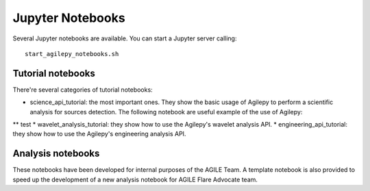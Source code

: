 *****************
Jupyter Notebooks
*****************

Several Jupyter notebooks are available. You can start a Jupyter server calling:

::

   start_agilepy_notebooks.sh


Tutorial notebooks
******************
There're several categories of tutorial notebooks:

* science_api_tutorial: the most important ones. They show the basic usage of Agilepy to perform a scientific analysis for sources detection. The following notebook are useful example of the use of Agilepy:
** test
* wavelet_analysis_tutorial: they show how to use the Agilepy's wavelet analysis API. 
* engineering_api_tutorial: they show how to use the Agilepy's engineering analysis API. 

Analysis notebooks
******************
These notebooks have been developed for internal purposes of the AGILE Team. 
A template notebook is also provided to speed up the development of a new analysis notebook for AGILE Flare Advocate team.